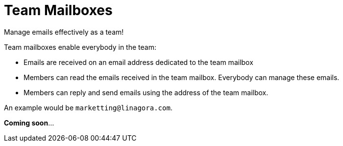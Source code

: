 = Team Mailboxes
:navtitle: Team mailboxes

Manage emails effectively as a team!

Team mailboxes enable everybody in the team:

- Emails are received on an email address dedicated to the team mailbox
- Members can read the emails received in the team mailbox. Everybody can manage these emails.
- Members can reply and send emails using the address of the team mailbox.

An example would be `marketting@linagora.com`.

**Coming soon**...